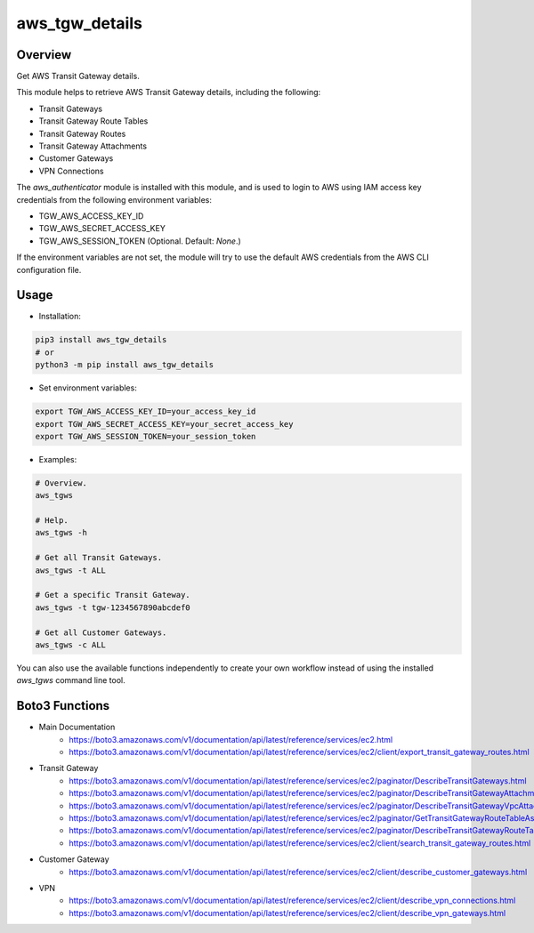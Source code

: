 ===================
**aws_tgw_details**
===================

Overview
--------

Get AWS Transit Gateway details.

This module helps to retrieve AWS Transit Gateway details, including the following:

- Transit Gateways
- Transit Gateway Route Tables
- Transit Gateway Routes
- Transit Gateway Attachments
- Customer Gateways
- VPN Connections

The *aws_authenticator* module is installed with this module, and is used to login to AWS using IAM access key credentials from the following environment variables:

- TGW_AWS_ACCESS_KEY_ID
- TGW_AWS_SECRET_ACCESS_KEY
- TGW_AWS_SESSION_TOKEN (Optional. Default: *None*.)

If the environment variables are not set, the module will try to use the default AWS credentials from the AWS CLI configuration file.

Usage
------

- Installation:

.. code-block:: BASH

   pip3 install aws_tgw_details
   # or
   python3 -m pip install aws_tgw_details

- Set environment variables:

.. code-block:: BASH

   export TGW_AWS_ACCESS_KEY_ID=your_access_key_id
   export TGW_AWS_SECRET_ACCESS_KEY=your_secret_access_key
   export TGW_AWS_SESSION_TOKEN=your_session_token

- Examples:

.. code-block:: BASH

   # Overview.
   aws_tgws

   # Help.
   aws_tgws -h

   # Get all Transit Gateways.
   aws_tgws -t ALL

   # Get a specific Transit Gateway.
   aws_tgws -t tgw-1234567890abcdef0

   # Get all Customer Gateways.
   aws_tgws -c ALL

You can also use the available functions independently to create your own workflow instead of using the installed *aws_tgws* command line tool.

Boto3 Functions
---------------

- Main Documentation
   - https://boto3.amazonaws.com/v1/documentation/api/latest/reference/services/ec2.html
   - https://boto3.amazonaws.com/v1/documentation/api/latest/reference/services/ec2/client/export_transit_gateway_routes.html
- Transit Gateway
   - https://boto3.amazonaws.com/v1/documentation/api/latest/reference/services/ec2/paginator/DescribeTransitGateways.html
   - https://boto3.amazonaws.com/v1/documentation/api/latest/reference/services/ec2/paginator/DescribeTransitGatewayAttachments.html
   - https://boto3.amazonaws.com/v1/documentation/api/latest/reference/services/ec2/paginator/DescribeTransitGatewayVpcAttachments.html
   - https://boto3.amazonaws.com/v1/documentation/api/latest/reference/services/ec2/paginator/GetTransitGatewayRouteTableAssociations.html
   - https://boto3.amazonaws.com/v1/documentation/api/latest/reference/services/ec2/paginator/DescribeTransitGatewayRouteTables.html
   - https://boto3.amazonaws.com/v1/documentation/api/latest/reference/services/ec2/client/search_transit_gateway_routes.html
- Customer Gateway
   - https://boto3.amazonaws.com/v1/documentation/api/latest/reference/services/ec2/client/describe_customer_gateways.html
- VPN
   - https://boto3.amazonaws.com/v1/documentation/api/latest/reference/services/ec2/client/describe_vpn_connections.html
   - https://boto3.amazonaws.com/v1/documentation/api/latest/reference/services/ec2/client/describe_vpn_gateways.html
